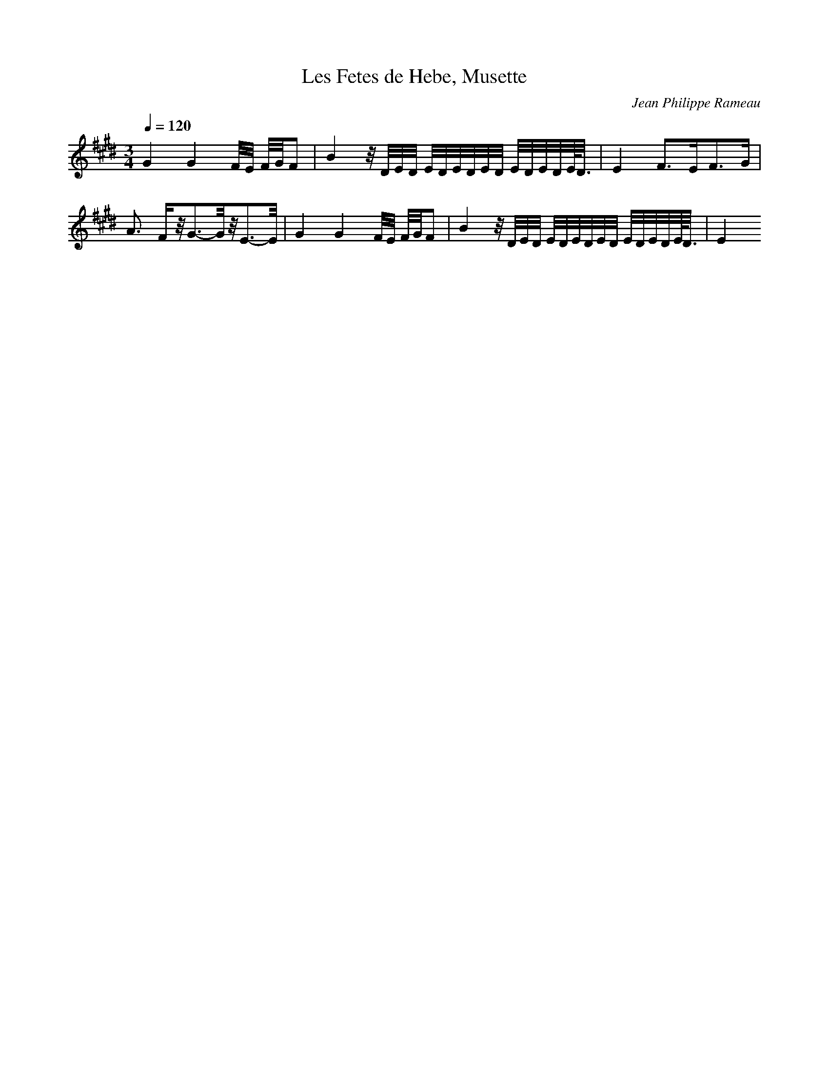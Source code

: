 X: 5217
T: Les Fetes de Hebe, Musette
C: Jean Philippe Rameau
M: 3/4
L: 1/16
Q:1/4=120
K:E % 4 sharps
G4G4F/2E/2 F/2G/2F2| \
B4z/2D/2E/2D/2 E/2D/2E/2D/2E/2D/2 E/2D/2E/2D/2E/2<D/2| \
E4F3E2<F2G| \
A3 Fz/2G3-G/2z/2E3-E/2| \
G4G4F/2E/2 F/2G/2F2| \
B4z/2D/2E/2D/2 E/2D/2E/2D/2E/2D/2 E/2D/2E/2D/2E/2<D/2| \
E4
